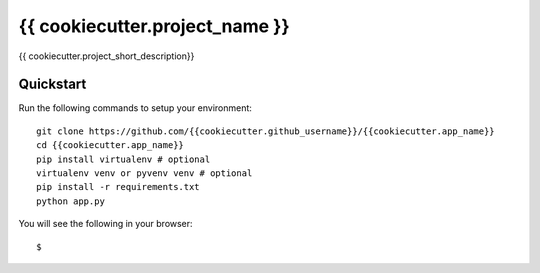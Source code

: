{{ cookiecutter.project_name }}
================================

{{ cookiecutter.project_short_description}}

Quickstart
----------

Run the following commands to setup your environment:

::

    git clone https://github.com/{{cookiecutter.github_username}}/{{cookiecutter.app_name}}
    cd {{cookiecutter.app_name}}
    pip install virtualenv # optional
    virtualenv venv or pyvenv venv # optional
    pip install -r requirements.txt
    python app.py

You will see the following in your browser:

::

    $

